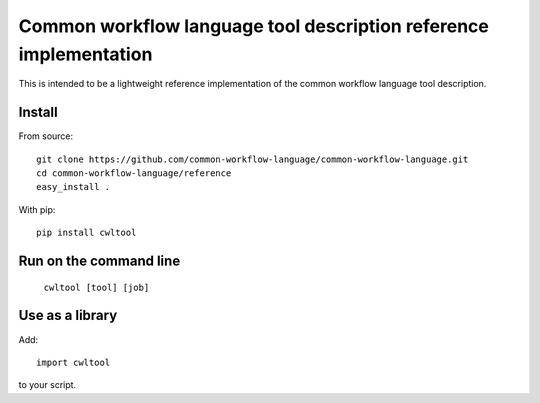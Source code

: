 ==================================================================
Common workflow language tool description reference implementation
==================================================================

This is intended to be a lightweight reference implementation of the common
workflow language tool description.

Install
-------

From source::

  git clone https://github.com/common-workflow-language/common-workflow-language.git
  cd common-workflow-language/reference
  easy_install .

With pip::

  pip install cwltool


Run on the command line
-----------------------

  ``cwltool [tool] [job]``

Use as a library
----------------

Add::

  import cwltool

to your script.
